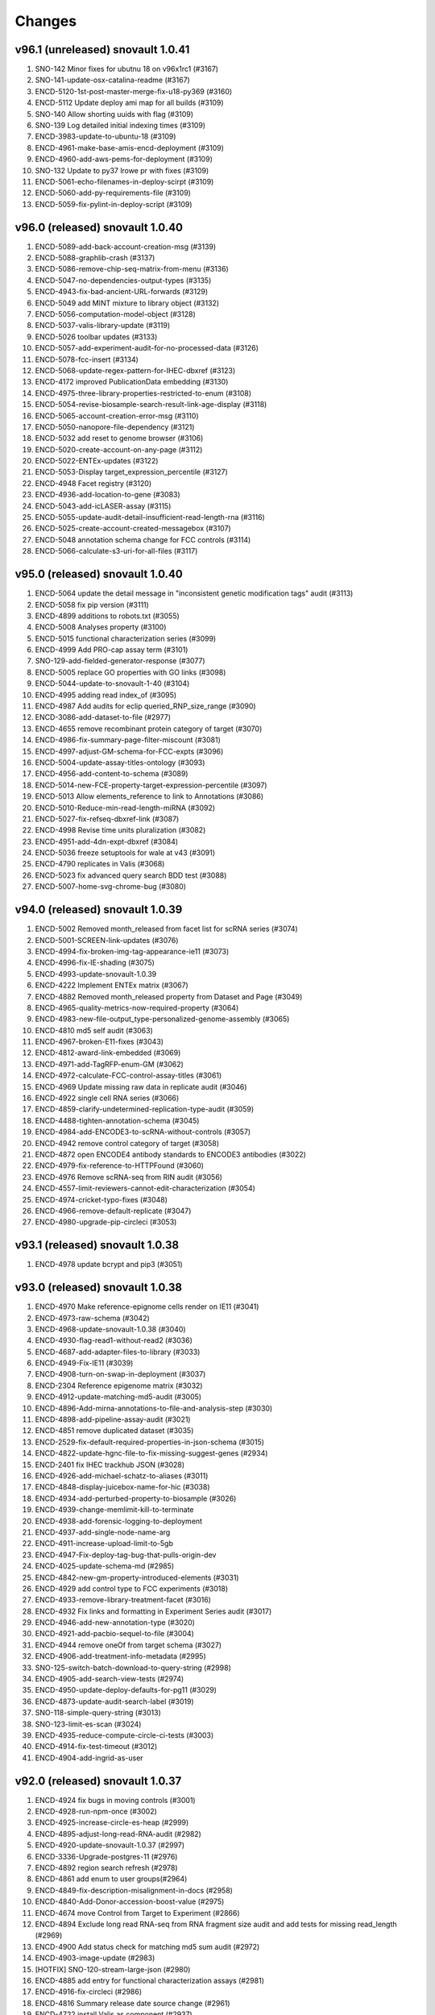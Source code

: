Changes
=======

v96.1 (unreleased) snovault 1.0.41
----------------------------------
1. SNO-142 Minor fixes for ubutnu 18 on v96x1rc1 (#3167)
2. SNO-141-update-osx-catalina-readme (#3167)
3. ENCD-5120-1st-post-master-merge-fix-u18-py369 (#3160) 
4. ENCD-5112 Update deploy ami map for all builds (#3109)
5. SNO-140 Allow shorting uuids with flag (#3109)
6. SNO-139 Log detailed initial indexing times (#3109)
7. ENCD-3983-update-to-ubuntu-18 (#3109)
8. ENCD-4961-make-base-amis-encd-deployment (#3109)
9. ENCD-4960-add-aws-pems-for-deployment (#3109)
10. SNO-132 Update to py37 lrowe pr with fixes (#3109)
11. ENCD-5061-echo-filenames-in-deploy-scirpt (#3109)
12. ENCD-5060-add-py-requirements-file (#3109)
13. ENCD-5059-fix-pylint-in-deploy-script (#3109)


v96.0 (released) snovault 1.0.40
--------------------------------
1.	ENCD-5089-add-back-account-creation-msg (#3139)
2.	ENCD-5088-graphlib-crash (#3137)
3.	ENCD-5086-remove-chip-seq-matrix-from-menu (#3136)
4.	ENCD-5047-no-dependencies-output-types (#3135)
5.	ENCD-4943-fix-bad-ancient-URL-forwards (#3129)
6.	ENCD-5049 add MINT mixture to library object (#3132)
7.	ENCD-5056-computation-model-object (#3128)
8.	ENCD-5037-valis-library-update (#3119)
9.	ENCD-5026 toolbar updates (#3133)
10.	ENCD-5057-add-experiment-audit-for-no-processed-data (#3126)
11.	ENCD-5078-fcc-insert (#3134)
12.	ENCD-5068-update-regex-pattern-for-IHEC-dbxref (#3123)
13.	ENCD-4172 improved PublicationData embedding (#3130)
14.	ENCD-4975-three-library-properties-restricted-to-enum (#3108)
15.	ENCD-5054-revise-biosample-search-result-link-age-display (#3118)
16.	ENCD-5065-account-creation-error-msg (#3110)
17.	ENCD-5050-nanopore-file-dependency (#3121)
18.	ENCD-5032 add reset to genome browser (#3106)
19.	ENCD-5020-create-account-on-any-page (#3112)
20.	ENCD-5022-ENTEx-updates (#3122)
21.	ENCD-5053-Display target_expression_percentile (#3127)
22.	ENCD-4948 Facet registry (#3120)
23.	ENCD-4936-add-location-to-gene (#3083)
24.	ENCD-5043-add-icLASER-assay (#3115)
25.	ENCD-5055-update-audit-detail-insufficient-read-length-rna (#3116)
26.	ENCD-5025-create-account-created-messagebox (#3107)
27.	ENCD-5048 annotation schema change for FCC controls (#3114)
28.	ENCD-5066-calculate-s3-uri-for-all-files (#3117)

v95.0 (released) snovault 1.0.40
---------------------------------------
1.	ENCD-5064 update the detail message in "inconsistent genetic modification tags" audit (#3113)
2.	ENCD-5058 fix pip version (#3111)
3.	ENCD-4899 additions to robots.txt (#3055)
4.	ENCD-5008 Analyses property (#3100)
5.	ENCD-5015 functional characterization series (#3099)
6.	ENCD-4999 Add PRO-cap assay term (#3101)
7.	SNO-129-add-fielded-generator-response (#3077)
8.	ENCD-5005 replace GO properties with GO links (#3098)
9.	ENCD-5044-update-to-snovault-1-40 (#3104)
10.	ENCD-4995 adding read index_of (#3095)
11.	ENCD-4987 Add audits for eclip queried_RNP_size_range (#3090)
12.	ENCD-3086-add-dataset-to-file (#2977)
13.	ENCD-4655 remove recombinant protein category of target (#3070)
14.	ENCD-4986-fix-summary-page-filter-miscount (#3081)
15.	ENCD-4997-adjust-GM-schema-for-FCC-expts (#3096)
16.	ENCD-5004-update-assay-titles-ontology (#3093)
17.	ENCD-4956-add-content-to-schema (#3089)
18.	ENCD-5014-new-FCE-property-target-expression-percentile (#3097)
19.	ENCD-5013 Allow elements_reference to link to Annotations (#3086)
20.	ENCD-5010-Reduce-min-read-length-miRNA (#3092)
21.	ENCD-5027-fix-refseq-dbxref-link (#3087)
22.	ENCD-4998 Revise time units pluralization (#3082)
23.	ENCD-4951-add-4dn-expt-dbxref (#3084)
24.	ENCD-5036 freeze setuptools for wale at v43 (#3091)
25.	ENCD-4790 replicates in Valis (#3068)
26.	ENCD-5023 fix advanced query search BDD test (#3088)
27.	ENCD-5007-home-svg-chrome-bug (#3080)

v94.0 (released) snovault 1.0.39
---------------------------------------
1.	ENCD-5002 Removed month_released from facet list for scRNA series (#3074)
2.	ENCD-5001-SCREEN-link-updates (#3076)
3.	ENCD-4994-fix-broken-img-tag-appearance-ie11 (#3073)
4.	ENCD-4996-fix-IE-shading (#3075)
5.	ENCD-4993-update-snovault-1.0.39
6.	ENCD-4222 Implement ENTEx matrix (#3067)
7.	ENCD-4882 Removed month_released property from Dataset and Page (#3049)
8.	ENCD-4965-quality-metrics-now-required-property (#3064)
9.	ENCD-4983-new-file-output_type-personalized-genome-assembly (#3065)
10.	ENCD-4810 md5 self audit (#3063)
11.	ENCD-4967-broken-E11-fixes (#3043)
12.	ENCD-4812-award-link-embedded (#3069)
13.	ENCD-4971-add-TagRFP-enum-GM (#3062)
14.	ENCD-4972-calculate-FCC-control-assay-titles (#3061)
15.	ENCD-4969 Update missing raw data in replicate audit (#3046)
16.	ENCD-4922 single cell RNA series (#3066)
17.	ENCD-4859-clarify-undetermined-replication-type-audit (#3059)
18.	ENCD-4488-tighten-annotation-schema (#3045)	
19.	ENCD-4984-add-ENCODE3-to-scRNA-without-controls (#3057)
20.	ENCD-4942 remove control category of target (#3058)
21.	ENCD-4872 open ENCODE4 antibody standards to ENCODE3 antibodies (#3022)
22.	ENCD-4979-fix-reference-to-HTTPFound (#3060)
23.	ENCD-4976 Remove scRNA-seq from RIN audit (#3056)
24.	ENCD-4557-limit-reviewers-cannot-edit-characterization (#3054)
25.	ENCD-4974-cricket-typo-fixes (#3048)
26.	ENCD-4966-remove-default-replicate (#3047)
27.	ENCD-4980-upgrade-pip-circleci (#3053)

v93.1 (released) snovault 1.0.38
---------------------------------------
1. ENCD-4978 update bcrypt and pip3 (#3051)

v93.0 (released) snovault 1.0.38
---------------------------------------
1.	ENCD-4970 Make reference-epignome cells render on IE11 (#3041)
2.	ENCD-4973-raw-schema (#3042)
3.	ENCD-4968-update-snovault-1.0.38 (#3040)
4.	ENCD-4930-flag-read1-without-read2 (#3036)
5.	ENCD-4687-add-adapter-files-to-library (#3033)
6.	ENCD-4949-Fix-IE11 (#3039)
7.	ENCD-4908-turn-on-swap-in-deployment (#3037)
8.	ENCD-2304 Reference epigenome matrix (#3032)
9.	ENCD-4912-update-matching-md5-audit (#3005)
10.	ENCD-4896-Add-mirna-annotations-to-file-and-analysis-step (#3030)
11.	ENCD-4898-add-pipeline-assay-audit (#3021)
12.	ENCD-4851 remove duplicated dataset (#3035)
13.	ENCD-2529-fix-default-required-properties-in-json-schema (#3015)
14.	ENCD-4822-update-hgnc-file-to-fix-missing-suggest-genes (#2934)
15.	ENCD-2401 fix IHEC trackhub JSON (#3028)
16.	ENCD-4926-add-michael-schatz-to-aliases (#3011)
17.	ENCD-4848-display-juicebox-name-for-hic (#3038)
18.	ENCD-4934-add-perturbed-property-to-biosample (#3026)
19.	ENCD-4939-change-memlimit-kill-to-terminate
20.	ENCD-4938-add-forensic-logging-to-deployment
21.	ENCD-4937-add-single-node-name-arg
22.	ENCD-4911-increase-upload-limit-to-5gb
23.	ENCD-4947-Fix-deploy-tag-bug-that-pulls-origin-dev
24.	ENCD-4025-update-schema-md (#2985)
25.	ENCD-4842-new-gm-property-introduced-elements (#3031)
26.	ENCD-4929 add control type to FCC experiments (#3018)
27.	ENCD-4933-remove-library-treatment-facet (#3016)
28.	ENCD-4932 Fix links and formatting in Experiment Series audit (#3017)
29.	ENCD-4946-add-new-annotation-type (#3020)
30.	ENCD-4921-add-pacbio-sequel-to-file (#3004)
31.	ENCD-4944 remove oneOf from target schema (#3027)
32.	ENCD-4906-add-treatment-info-metadata (#2995)
33.	SNO-125-switch-batch-download-to-query-string (#2998)
34.	ENCD-4905-add-search-view-tests (#2974)
35.	ENCD-4950-update-deploy-defaults-for-pg11 (#3029)
36.	ENCD-4873-update-audit-search-label (#3019)
37.	SNO-118-simple-query-string (#3013)
38.	SNO-123-limit-es-scan (#3024)
39.	ENCD-4935-reduce-compute-circle-ci-tests (#3003)
40.	ENCD-4914-fix-test-timeout (#3012)
41.	ENCD-4904-add-ingrid-as-user

v92.0 (released) snovault 1.0.37
---------------------------------------

1. ENCD-4924 fix bugs in moving controls (#3001)
2. ENCD-4928-run-npm-once (#3002)
3. ENCD-4925-increase-circle-es-heap (#2999)
4. ENCD-4895-adjust-long-read-RNA-audit (#2982)
5. ENCD-4920-update-snovault-1.0.37 (#2997)
6. ENCD-3336-Upgrade-postgres-11 (#2976)  
7. ENCD-4892 region search refresh (#2978)
8. ENCD-4861 add enum to user groups(#2964)
9. ENCD-4849-fix-description-misalignment-in-docs (#2958)
10. ENCD-4840-Add-Donor-accession-boost-value (#2975)
11. ENCD-4674 move Control from Target to Experiment (#2866)
12. ENCD-4894 Exclude long read RNA-seq from RNA fragment size audit and add tests for missing read_length (#2969)
13. ENCD-4900 Add status check for matching md5 sum audit (#2972)
14. ENCD-4903-image-update (#2983)
15. [HOTFIX] SNO-120-stream-large-json (#2980)
16. ENCD-4885 add entry for functional characterization assays (#2981)
17. ENCD-4916-fix-circleci (#2986)
18. ENCD-4816 Summary release date source change (#2961)
19. ENCD-4722 install Valis as component (#2937)
20. ENCD-4855 Extra-wide search facets (#2948)
21. ENCD-4876-add-assembly-annotations (#2956)
22. ENCD-4865 remove fcc assay term names from experiements (#2952)
23. SNO-115-delete-old-search-code (#2966)
24. ENCD-4731 Add audits for experiment series (#2960)
25. ENCD-4890-library-target-size-range (#2970)
26. ENCD-4901-redirect-file-downloads (#2968)
27. ENCD-4902-fix-graph-x-tick (#2971)
28. ENCD-4887-fix-audit-detail-bugs (#2957)
29. ENCD-4862-fix-audit-script error (#2962)
30. ENCD-4836-bring-back-alt-color-report-view-table (#2963)
31. ENCD-4854 Change severity of missing controlled by audit (#2953)
32. ENCD-4858-table-border (#2949)
33. ENCD-4863-audit-paths (#2940)
34. ENCD-4866 fix sorttable comment (#2947)
35. ENCD-4868-update-organ-slims (#2954)
36. ENCD-4888-add-admin-access-key-to-insert (#2946)
37. ENCD-4079-fix-npm-audit-errors (#2913)
38. ENCD-4816 Summary release date source change (#2961)

v91.0 (released) snovault 1.0.36
---------------------------------------
1. ENCD-4891-region-search-crash-with-position (#2955)
2. ENCD-4878-update-robots-txt (#2939)
3. ENCD-4884-allow-apache-conf-variables-on-deploy
4. ENCD-4718-Refactor-deployment-based-on-build-type
5. ENCD-4881-fix-NTR-audit-detail (#2943)
6. ENCD-4879-workaround-for-improper-date (#2942)
7. ENCD-4880-restore-disabled-buttons (#2941)
8. ENCD-4875-update-snovault-1.0.36 (#2936)
9. ENCD-4803-new-search-views (#2928)
10. ENCD-4871-summary-dates (#2935)
11. ENCD-4398-allow-unprivileged-login-for-cart(#2869)
12. ENCD-4753-fix-audit-details-and-cleanup (#2927)
13. ENCD-4838 Remove Experiment Classification from Experiment Schema (#2929)
14. ENCD-4856 break up test suite for circle-ci (#2932)
15. ENCD-4826 updated chip-seq qc (#2930)
16. ENCD-4846 Fix microRNA raw data table headers (#2933)
17. ENCD-4820-update-ontology (#2917)
18. ENCD-4690-remove-cln-msg-in-file-assoc-graph (#2903)
19. ENCD-4050-replace-momentjs (#2914)
20. ENCD-4832 remove border on empty results (#2926)
21. ENCD-4844-Add-Jessica-to-users
22. ENCD-4837 assay title facet for experimental series (#2921)
23. ENCD-4213-replace-cookie-monster (#2906)

v90.0 (released) snovault 1.0.34
---------------------------------------
1. ENCD-4828 Remove extra div and style .box.facets (#2919)
2. ENCD-4827 Restore old link underlines (#2918)
3. ENCD-4824 Make Safari search box styling the same as others (#2915)
4. ENCD-4825 Return button style and clean up CSS (#2916)
5. ENCD-4817 Fix default value (#2902)
6. ENCD-4538 Fixed minor typos and formatting inconsistencies (#2895)
7. ENCD-4376 new ATAC-seq QC (#2907)
8. ENCD-4819 Use not-allowed cursor on disabled inputs, buttons (#2909)
9. ENCD-4818 downgrade ChIP-seq QM schema versions (#2908)
10. ENCD-4788-add-mg-kg-treat (#2900)
11. ENCD-4714-move-pg-deploy-echos-to-file (#2905)
12. ENCD-4794 update bulk RNA QC (#2901)
13. ENCD-4680 Remove and replace Bootstrap styling (#2894)
14. ENCD-4783-set-iam-role-on-deploy (#2904)
15. ENCD-4797 Add new file FCC output_type elements reference (#2899)
16. ENCD-4789 Add wranglers' uuids to antibody_characterization.json (#2898)
17. ENCD-4776 Add Bonita's info to user.json (#2897)
18. ENCD-4800 Fix Chrome slow scrolling with scrollable facets (#2892)


v89.0 (released) snovault 1.0.34
---------------------------------------
1.  ENCD-4811 Change breadcrumb pluralization (#2893)
2.  ENCD-4801 fix bugs related to award embedding in AntibodyLot (#2890)
3.  ENCD-4539-pipelines-missing-alt-accession (#2879)
4.  ENCD-4802 update ChIP-seq QMs (#2891)
5.  ENCD-4641 new ChIP-seq quality metrics (#2789)
6.  ENCD-4779 fix default tracks (#2884)
7.  ENCD-4664 FCC experiment modeling (#2882)
8.  ENCD-4768 Add matching md5sum property (#2870)
9.  ENCD-4769 Add dataset properties on ExperimentPage (#2888)
10. ENCD-4711-update-sn-atac-name (#2889)
11. ENCD-4785 correcting md5 uniqueness behavior (#2881)
12. ENCD-4778 Add link for Mouse Dev Series collection to drop down menu (#2874)
13. ENCD-4775 default to mm10 over mm9 (#2883)
14. ENCD-4773 fix browser styles on IE 11 (#2872)
15. ENCD-4750 rename duplicated health status column (#2876)
16. ENCD-4791 remove Quick View (#2886)
17. ENCD-4745 biosample characterization audit update (#2880)
18. ENCD-4730-change-menu-item-names-for-matrices (#2877)
19. ENCD-4740-fix-broken-report-link (#2862)
20. ENCD-4729-fix-add-minus-btn-on-graph (#2885)
21. ENCD-4228-genetic-mod-missing-alter-acc (#2878)
22. ENCD-4752 read_structure for fastq files (#2868)
23. ENCD-4646-add-search-btn-top-nav (#2871)
24. ENCD-4608 ENCODE4 antibody review (#2849)
25. ENCD-4744 Added erez-aiden to aliases list (#2873)

v88.0 (released) snovault 1.0.34
---------------------------------------
1. ENCD-4761 Fix table display for non-anno and exp pages (#2861)
2. ENCD-4762 make-search-fields-consistent (#2860)
3. ENCD-3904 remove-quotation-marks (#2850)
4. ENCD-4715 Integrate Valis browser (#2809)
5. ENCD-4760 Update to snovault 1.0.34 (#2858)
6. SNO-108 improve-search-new (#2856)
7. ENCD-4724 md5 uniqueness adjustment (#2855)
8. ENCD-4720 change-es-deploy-arg-to-bool (#2853)
9. ENCD-4692 Add mechanism for audit details to include links (#2854)
10. SNO-106 fix-spec-char-500-error (#2851)
11. ENCD-4685 matrix-vertical-scroll (#2836)
12. ENCD-4717 adding output types (#2839)
13. ENCD-4682 Award title required (#2831)
14. ENCD-4677 Update biosample characterization audit (#2847)
15. ENCD-3567 Upgrade React JS 15.6.0 (#2841)
16. ENCD-4697 add biosample summary to experiment series (#2842)
17. ENCD-4701 Update STAR quality metric for chimeric reads (#2843)
18. ENCD-4706 store-circleci-results (#2848)
19. ENCD-4702 remove-dup-gm-column-in-biosample (#2846)
20. ENCD-4684 remove-facet-duplication (#2844)
21. ENCD-4511 make-pool-table (#2820)
22. ENCD-4699 Fix Javascript crash display series file tables (#2829)
23. ENCD-4063 ambulance-icon-for-only-logged-in-users (#2819)
24. SNO-105 fix-batchupgrade-tests-sno103 (#211)
25. ENCD-4772 Fix context usage with GM object pages (#2865)
26. ENCD-4771 gene locations for mouse incorrectly padded (#2864)
27. ENCD-4770 Only filter revoked files when needed (#2863)

v87.0 (released) snovault 1.0.32/1.0.33
---------------------------------------
1. ENCD-4723 update-snovault-1.0.33 (#2840)
2. ENCD-4716 Update cloud init deployment (#2830)
3. ENCD-4713 manually-install-oracle-java-11 (#2830)
4. ENCD-4719 Use 16 processes demo batchupgrade (#2830)
5. ENCD-4665 organize-cluster-cloud-yamls (#2830)
6. ENCD-4688 remove-unused-code-from-deploy (#2830)
7. ENCD-4704 Fix frozen column for Safari (#2825)
8. ENCD-4708 Fix the target column on experiment series page (#2828)
9. SNO-102 use-openjdk-java-for-circleci (#2832)
10. ENCD-4703 test-submitter-user-circleci-fix (#2824)
11. ENCD-4654 change ChIP-seq to TF ChIP-seq (#2806)
12. ENCD-4698 update-snovault-1.0.32 (#2822)
13. ENCD-4662 Experiment series (#2812)
14. ENCD-4659 batch-download-unit-test (#2815)
15. ENCD-4514 add MouseDevSeries internal tag (#2821)
16. ENCD-4106 Remove kyoto from aliases and dbxrefs (#2803)
17. ENCD-4672 Remove news page and instead link to generic search (#2811)
18. ENCD-4653 add AWS link (#2798)
19. ENCD-4415 Add GM perturbation property (#2816)
20. ENCD-4694 restrict use of FCC in experiments (#2817)
21. ENCD-4471 add-prod-id-source-treatment (#2808)
22. ENCD-4671 port tests circleci (#2810)
23. ENCD-4062 Fix read name details dependency (#2797)
24. ENCD-4613 Changed cRE to cCRE with batch upgrades and tests (#2763)
25. ENCD-4656 Fix BDD Travis CI test failures (#2793)
26. ENCD-4651 add new analysis step type (#2785)
27. ENCD-4586 Freeze left column of matrix (#2799)
28. SNO-100 Parallelize batchupgrade script
29. SNO-92 fix-batch-upgrade-logging
30. SNO-101 Refactor batchupgrade

v86.0 (released) snovault 1.0.31
--------------------------------
1. ENCD-4676 add-nagios-role-deployment (#2796)
2. ENCD-4666 update-snovault-1.0.31 (#2790)
3. ENCD-4657 add-s3-uri-to-metadata (#2786)
4. ENCD-4639 Organize demo cloud yaml (#2773)
5. ENCD-4634 Add database to file_format (#2770)
6. ENCD-4541 Add multiple facets to cart view pages (#2780)
7. ENCD-4633 Update saucelabs connect version 4.5.3 (#2788)
8. ENCD-4609 Exclude fccs institutional certification (#2764)
9. ENCD-4631 add new qc object for gencode categories (#2787)
10. ENCD-4492 audit-to-chk-fq-non-fq-pair (#2776)
11. ENCD-4084 date selector facet (#2759)
12. ENCD-4600 Add MIME type for ab1 attachment (#2774)
13. SNO-93 user-count-does-not-match (#2758)
14. ENCD-4647 Display QC metric properties with multitype (#2783)
15. SNO-90 added-advanced-search (#2729)
16. ENCD-4648 always-show-cloud-metadata (#2777)
17. ENCD-4642 Stop home banner truncation (#2781)
18. ENCD-4599 fix audit detail typo (#2765)
19. ENCD-4400 added-creative-commons-logo (#2750)
20. ENCD-4611 update 2 polyA assay_titles (#2761)

v85.2 (unreleased) snovault 1.0.30
--------------------------------
1. ENCD-4650 update-snovault-1.0.30 (#2778)
2. ENCD-4620 indexing-failures (#2775)

v85.1 (released)
--------------------------------
1. ENCD-4628 Add a mechanism for a home page banner (#2768)

v85.0 (released) snovault 1.0.29
--------------------------------
1. ENCD-4625 Fix target upgrade for chromatin remodeler (#2755)
2. ENCD-4624 update-snovault-1.0.29 (#2754)
3. ENCD-4392 update-to-java-11 (#2726)
4. SNO-91 update-java-ref (#2753)
5. SNO-87 fix-profile-trailing-slash (#2710)
6. ENCD-4619 Add experiment classification to data insert (#2752)
7. ENCD-4361 validate-schema-set-status (#2748)
8. ENCD-4558 add 2 new FCC assays
9. ENCD-4563 shorten 3 assay titles
10. ENCD-4579 update to EFO3 and update ontology.json and docs
11. ENCD-4536 long read RNA audit (#2735)
12. ENCD-4535 long rna qc (#2673)
13. SNO-86 escape-search-text (#2709)
14. ENCD-3642 fix-file-format-download (#2746)
15. ENCD-4602 Update link on home page button (#2744)
16. ENCD-4606 Add error correction step type (#2747)
17. ENCD-4493 Limit RIN audit to certain assays (#2743)
18. ENCD-4593 add histone and control chip-seq titles (#2741)
19. ENCD-4504 miRNA audits (#2736)
20. ENCD-4503 micro RNA qc (#2679)
21. ENCD-4570 Add M21 V29 V30 genome annotations (#2745)
22. ENCD-4544 deleted the file atacseq qm json file (#2738)
23. ENCD-3108 Add new target categories (#2742)
24. SNO-88 fix-user-search-count (#2722)
25. ENCD-4589 Add an experimental audit for biosample characterization. (#2739)
26. ENCD-4316 Make generic matrix-rendering component. (#2728)
27. ENCD-4575 software-column-used-by (#2737)
28. ENCD-4545 Update visualization browser list (#2730)
29. ENCD-4597 show-all-datasets (#2733)

84.0 (released) snovault 1.0.28
-------------------------------
1. ENCD-4591 add-title-column-back (#2723)
2. ENCD-4590 fix-facet-num-line (#2725)
3. ENCD-4592 Update to Java 9 in travis (#2724)
4. ENCD-4585 Update to snovault 1.0.28 (#2721)
5. SNO-89 Fix backoff error key in indexer (#2720)
6. ENCD-4559 x-limit-zero-results (#2711)
7. ENCD-4349 restrict gm reagents (#2672)
8. ENCD-4578 Fix s3 to s3 allow flag in deployment (#2708)
9. ENCD-4243 Make dataset biosample boost values consistent (#2712)
10. ENCD-4527 walkme-production-snippet (#2690)
11. ENCD-4581 Temp install java 8 through aws (#2718)
12. ENCD-4577 Add documents on characterization page (#2716)
13. ENCD-4565 remove back slashes from search terms (#2714)
14. ENCD-4576 Change header links and add FAQ script (#2715)
15. ENCD-4556 Remove lane reqs for massspec characs (#2700)
16. ENCD-4311 href-column-is-blank (#2713)
17. SNO-85 facet-reappearing (#2676)
18. ENCD-4506 make fragmentation method a list (#2683)
19. ENCD-4542 Display biosample table on GM pages (#2699)
20. ENCD-4407 update the columns and facet titles
21. ENCD-4548 fix fallback images on collection pages (#2703)
22. ENCD-4560 update typeaheads after selections (#2702)
23. ENCD-4497 get rid of duplicate columns using titles
24. ENCD-4564 add target typeahead to AntibodyLot pages (#2707)
25. ENCD-4412 Add Clear Cart item to cart menu (#2695)
26. ENCD-4554 fix-annotation-url (#2697)

83.0 (released) / snovault 1.0.27
-----------------
1. ENCD-4569 Update snovault to 1.0.27 (#2704)
2. ENCD-4562 Setup s3tos3 copy on test (#2698)
3. ENCD-4555 Fix key errors in vis indexing (#2696)
4. ENCD-4543 fix-status-hierarchy (#2677)
5. ENCD-4550 Fix deploy console output (#2691)
6. ENCD-4170 exclude-restricted-files (#2670)
7. ENCD-4510 Fix human donor children calc prop (#2684)
8. ENCD-4513 add collections links to menu (#2681)
9. ENCD-3919 index-vis-blobs-on-deploy (#2685)
10. ENCD-4517 Add new property introduced_elements to user interface (#2671)
11. SNO-83 rotate jpg and tiff attachment based on EXIF (#2667)
12. ENCD-3952 add new assay category, mpra, update ontology.json
13. ENCD-4347 add efo derives from capability, remove unnecessary slimming
14. ENCD-4384 Update assay name ISO-seq to long read RNA-seq
15. ENCD-4489 add imputation annotation_type (#2654)
16. ENCD-4414 Allow users to add exp to carts from series (#2665)
17. ENCD-4507 Handle long cart operations (#2661)
18. ENCD-4494 remove-duplicate-embedding (#2659)
19. ENCD-4521 add-insert-user-meenakshi (#2653)
20. ENCD-4469 Add stimulation to treatment type (#2646)
21. ENCD-3422 datasets-table-publication (#2660)
22. ENCD-4524 update audit matrix (#2662)
23. ENCD-4526 Change date format for Pages (#2663)
24. ENCD-4477 added-changelogs (#2668)
25. ENCD-4530 Fix duplicate alternate accessions (#2669)
26. ENCD-4464 add GM category enums (#2634)
27. ENCD-4523 Fix ENSEMBL visualization (#2645)

82.0 (released) / snovault 1.0.26
-----------------
1. ENCD-4509 Add test back (#2640)
2. ENCD-4518 Fix javascript error for sorting dates (#2642)
3. ENCD-4481 Update to snovault 1.0.26 (#2639)
4. ENCD-4500 remove-uploading-private-status-list (#2636)
5. ENCD-3901 Support multiple carts per user (#2614)
6. ENCD-4487 reset-upload-bucket (#2635)
7. ENCD-4505 fix-file-bucket-audit (#2638)
8. ENCD-4482 adding lane to characterizations review (#2624)
9. ENCD-4483 Cleanup deploy output and short aws name(#2626)
10. ENCD-4353 Refactor-out-matrix-and-result (#2539)
11. SNO-80 Typeahead for facets (#2632)
12. ENCD-3877 annotation-download-btn
13. ENCD-4474 model restriction map (#2617)
14. ENCD-4473 add-MPRA-assay (#2623)
15. ENCD-4418 Add ontology dbxrefs to biosample page (#2637)
16. ENCD-4305 Turn Superseded by into links on exp file pages (#2633)
17. ENCD-4457 organoid age (#2631)
18. ENCD-4485 bug report camel case (#2629)
19. ENCD-4467 Numerical facets sorted by value not frequency (#2628)
20. ENCD-3877 annotation-download-btn
21. ENCD-4449 use top level class files property for Annotation
22. ENCD-4401 remove-approvalrequired (#2616)
23. ENCD-4217 Rendering error series objects (#2627)
24. ENCD-4484 Allow deployment set ssh id file (#2625)
25. ENCD-4348 Restrict ontologies for in vitro diff cells (#2620)
26. ENCD-4476 add-spaces-schema (#2615)
27. SNO-73 Add uuid queue module
28. ENCD-4456 Override update objs in vis reg indexers
29. ENCD-4450 add two sources to alias namespace (#2618)
30. ENCD-4475 Fix pub priv bucket variables (#2613)

81.0 (released) / snovault 1.0.25
-----------------
1. ENCD-4462 fixing the AB characterization view bug (#2606)
2. ENCD-4463 embed BiosampleType in antibody characterization (#2603)
3. ENCD-4460 Update AnalysisStep changelog (#2605)
4. ENCD-4461 Revert libraries for exp type matrix (#2602)
5. ENCD-4429 Lower audit severity for missing reagents in GM (#2601)
6. ENCD-4458 Update snovault 1.0.25 (#2600)
7. ENCD-4240 Allow review characterizations (#2591)
8. ENCD-4425 Update audits exp and genetic mod targets (#2598)
9. ENCD-4445 Handle login for related files in file tables. (#2597)
10. ENCD-4455 Notify indexer for file update bucket (#2599)
11. ENCD-4453 Add idx file format (#2594)
12. ENCD-4427 file-bucket-audit (#2580)
13. ENCD-4298 Ontology update colon and PLAC-seq (#2590)
14. ENCD-4251 Combine reorganize technical replicates (#2567)
15. ENCD-4431 Change report file download name (#2571)
16. ENCD-4444 Highlight selected facet terms numbers (#2587)
17. ENCD-4408 mobile menu readability (#2593)
18. ENCD-4420 Remove biosample type name id props (#2585)
19. ENCD-4014 library restriction enzyme audit (#2537)
20. ENCD-4419 use biosample ontology for audit (#2589)
21. ENCD-4435 Add ENCv5 ccre internal_tags to datasets (#2588)
22. ENCD-4406 exclude fly RNAi from reagents audit (#2570)
23. ENCD-4227 add-PLAC-seq-to-assays (#2584)
24. ENCD-4405 Add enrichment to analysis step types enum (#2582)
25. ENCD-4416 Revise audit_inherit list of AntibodyLots (#2583)
26. ENCD-4402 Add Jennifer Z to submitters (#2572)
27. ENCD-4397 introducing GM in metadata tsv (#2557)
28. ENCD-4439 add PLAC-seq in generate-ontology (also #2590)

80.0 (released) / snovault 1.0.24
-----------------
1. ENCD-4423 Update dalliance to version 1.0 (#2566)
2. ENCD-4417 Update to snovault 1.0.24 (#2563)
3. ENCD-3971 Update node npm to version 10 (#2553)
4. ENCD-4359 Fix recursive is_part_of audit function (#2552)
5. ENCD-4325 Juicebox browser (#2554)
6. ENCD-4360 connect biosample type (#2560)
7. ENCD-4396 Citation note (#2555)
8. ENCD-4388 excluding not relevant experiments form RE audits (#2551)
9. ENCD-4355 add introduced gene link (#2559)
10. ENCD-4375 Restore SRA dbxrefs linkouts (#2558)
11. ENCD-4393 add-gene-alignments (#2556)
12. ENCD-4369 Install redis server (#2543)
13. ENCD-4377 Add Ubiquitination to target mod enum (#2550)
14. ENCD-4399 fix-linux-travis-option (#2547)

79.0 (released) / snovault 1.0.22-23
-----------------
1. ENCD-4340 get-or-create-carts-with-types (#2541)
2. ENCD-4372 Update to snovault 1.0.23 (#2546)
3. ENCD-4367 Update simple for queue module (#2542)
4. ENCD-4371 Update to snovault 1.0.22 (#2544)
5. ENCD-4335 Remove npm shrinkwrap again (#2540)
6. ENCD-4312 genetic modification audit (#2528)
7. ENCD-3665 add file format dependency (#2523)
8. ENCD-4333 Add release candidate options to deploy (#2503)
9. ENCD-4323 Promote released objects (#2535)
10. ENCD-4346 Added new output type for HiC files (#2531)
11. ENCD-4334 Added status facet to Matrix view on y axis (#2520)
12. ENCD-4299 Fix anti body lot target_organisms (#2529)
13. ENCD-4358 add cell-free sample BiosampleType (#2536)
14. ENCD-4306 remove-improper-styling (#2524)
15. ENCD-4338 Allow repo to be specified on deploy (#2509)
16. ENCD-4327 changed audit level for missing step run (#2513)
17. ENCD-4201 Add Jen to test data insert (#2518)
18. ENCD-4328 disable-btn-unavail-files (#2521)
19. ENCD-4218 fix biodalliance visualize multiple datasets (#2522)
20. ENCD-4315 cleanup-mutated-gene (#2526)
21. ENCD-4273 Inconsistent antibody handling (#2530)
22. ENCD-4319 improve BiosampleType (#2516)
23. ENCD-4308 fix-audit-clear-filter (#2499)
24. ENCD-4324 Added-min-width-to-y-axis-label (#2506)
25. ENCD-4265 matrix-audit-text-update (#2507)
26. ENCD-4250 Make target synthetic organism as tag (#2510)
27. ENCD-4272 no-add-treatments (#2514)
28. ENCD-4326 Fix HTML entities for quotes (#2511)
29. ENCD-4297 Fix back button behavior and page jumping (#2515)
30. ENCD-3855 Filter ReEpig by assay facet by title (#2517)

78.0 (released) / snovault 1.0.21
-----------------
1. ENCD-4332 Update to snovault 1.0.21 (#2502)
2. ENCD-4301 Refactor index UUID server (#2485)
3. ENCD-4263 Only show released quality metrics (#2450)
4. ENCD-4195 Update ontology with mintchip slims (#2500)
5. ENCD-4321 Fix import of ExperimentTable (#2498)
6. ENCD-4317 Update snovault to 1.0.20 (#2494)
7. ENCD-4205 biosample type (#2442)
8. ENCD-4245 skip-restricted-acl (#2490)
9. ENCD-4279 Biosample preservation (#2493)
10. ENCD-4033 Search page type-specific header (Req SNO-66) (#2492)
11. ENCD-4281 fix-audit-text-message (#2465)
12. ENCD-4223 Make internal_tags badges clickable to search pages (#2467)
13. ENCD-4289 Update  genetic modification tags metadata (#2491)
14. ENCD-4244 audit-error-page (#2461)
15. ENCD-4271 fix-treatment-tem-id-regex (#2475)
16. ENCD-4231 matched set controls (#2474)
17. ENCD-4295 fix target title in JSON (#2486)
18. ENCD-4291 changed modification_type to category in gm schema (#2478)
19. ENCD-4252 disable-download-restricted-files-admin (#2481)
20. ENCD-4300 Remove checkfiles folder (#2484)
21. ENCD-4288 Update requests to 2.20.0 (#2483)
22. ENCD-4195 ontology update sept18 (#2489)
23. ENCD-4267 Remove redirect from apache config (#2459)
24. ENCD-4142 Update calc prop assembly on dataset (#2437)
25. ENCD-4255 fix-biosample-audit-bug (#2470)
26. ENCD-4282 Add PGP internal_tags badge (#2468)
27. ENCD-4256 Fix region search back button functionality (#2463)
28. ENCD-4280 Remove table margin (#2462)
29. ENCD-4239 Add biosample to query string on matrix  (#2460)
30. ENCD-4199 Ignore npm shrinkwrap (#2477)

77.1 (released) / 3998 Bug Fix
-----------------
1. ENCD-3998 Target upgrade to return gene uuid (#2466)

77.0 (released) / snovault 1.0.19
-----------------
1. ENCD-4237 bdd-test-for-search (#2435)
2. ENCD-4274 Update to snovault 1.0.19 (#2446)
3. ENCD-3159 Initial shopping cart (#2430)
4. ENCD-4209 Add index flags to indexers and fix logs (#2402)
5. ENCD-4000 represent histone modification in Target (#2416)
6. ENCD-3998 Link target to gene and link gene from targets.  (#2416)
7. ENCD-4229 Fix no story news news crash (#2445)
8. ENCD-3701 Update events from search page text box (#2428)
9. ENCD-4185 s3-public-url (#2425)
10. ENCD-4257 Revert copy to deepcopy for matrix factory(#2439)
11. ENCD-4220 Remove references to release ready status (#2436)
12. ENCD-4176 fix BDSC links (#2434)
13. ENCD-4254 Raise file validation error audit level in exp (#2433)

76.0 (released) / snovault 1.0.18
-----------------
1. ENCD-3926 Refactor search related views (#2422) (#2424)
2. ENCD-4202 fixing missing control audit (#2398)
3. ENCD-4197 Red audit for missing step_run (#2397)
4. ENCD-4221 Fix button styles (#2414)
5. ENCD-4207 Added emma to user file (#2403)
6. ENCD-4177 Adding btn to convert page to JSON (#2411)
7. ENCD-3830 Make text area fields in forms (#2405)
8. ENCD-4206 calc prop rebased (#2418)
9. ENCD-4190 no-hypen-on-experiment-values (#2399)
10. ENCD-4200 show-facebook-share-btn (#2401)
11. ENCD-4196 Reduce cloud init size (#2392)
12. ENCD-4208 Add png addition to qc mime types (#2400)
13. ENCD-4216 Add RefSeq to dbxrefs in gene schema (#2410)
14. ENCD-4173 Add Paul to test user inserts (#2404)
15. ENCD-4171 Reset default audit inherit (#2393)

75.1 (released)
-----------------
1. ENCD-4214 Update to snovault 1.0.17 (#2406)

75.0 (released)
-----------------
1. ENCD-4204 Update to snovault 1.0.16 (#2394)
2. ENCD-4193 block-on-orange-audit (#2390)
3. ENCD-4153 alter-select-distinct-values (#2389)
4. ENCD-4135 integrity-num (#2375)
5. ENCD-4188 add khine to testdata (#2391)
6. ENCD-4187 fix ENSEMBL links for mouse. (#2380)
7. ENCD-4160 Added Casey, Jason, and Zack to users (#2371)
8. ENCD-4159 adjusting GM characterization audit (#2366)
9. ENCD-4038 Adding matrix bdd tests (#2335)
10. ENCD-4182 Patch dbxref pattern in Gene. (#23
11. ENCD-4166 RIN internal action audit (#2365)

74.0 (released)
-----------------
1. ENCD-4169 Update to snovault 1.0.15
2. ENCD-4131 set-status-endpoint (#2363)
3. ENCD-4168 add-embed-cache-to-ini (#2367)
4. ENCD-4167 Explicitly set availability zone in deploy script (#2361)
5. ENCD-4163 Update to snovault 1.0.14 (#2360)
6. ENCD-3997 Create Gene object (#2307)
7. ENCD-4083 Allow aws s3 to s3 file transfer (#2358)
8. ENCD-4162 update snovault 1.0.13 (#2359)
9. ENCD-4136 Add dry run arg for deployment (#2357)
10. ENCD-4123 audit chip (#2343)
11. ENCD-4154 Remove unused search type arg (#2355)
12. ENCD-4141 Add alias namespaces  (#2344)
13. ENCD-4152 Make organism scientific_name required (#2354)
14. ENCD-4107 Added experiment_class to experiment schema (#2330)
15. ENCD-4134 add RIN number property to Library (#2348)
16. ENCD-3732 replicate-sorting (#2329)
17. ENCD-4146 Restore FileDownloadButton constructor (#2352)
18. ENCD-4149 Allow bin test log arg for workbook loading (#2351)
19. ENCD-4144 Fix failing impersonation test button size (#2350)
20. ENCD-4118 set minimum value to 0 for ch coordinates in GM (#2347)
21. ENCD-4143 Add asserts to status trigger tests

73.0 (released)
-----------------
1. ENCD-4129 update-to-snovault-1.0.12 (#2336)
2. ENCD-4064 release-endpoint (#2281)
3. ENCD-4017 Fulfill ECP requests for home page additions. (#2326)
4. ENCD-4105 Add DGGR dbxref processing (#2325)
5. ENCD-4108 audit matched (#2324)
6. ENCD-4089 Deactivated-rep-num-in-annot-table (#2315)
7. ENCD-4074 toolip-overlay (#2313)
8. ENCD-4102 changed audit from WARNING to ERROR (#2327)
9. ENCD-3903 add documentation for schema page (#2332)
10. ENCD-3563 updated sc replication audit (#2322)
11. ENCD-4087 fixed-flybase-search (#2312)
12. ENCD-4051 Change schemas to set minimum int values (#2309)

72.0 (released)
-----------------
1. ENCD-4103 Fix tests broken by SNO-41 (#2317)
2. ENCD-4098 Update to snovault 1.0.11 (#2314)
3. ENCD-4072 Remove es master from deployment (#2302)
4. ENCD-4086 Analysis-Step schema (#2305)
5. ENCD-4048 rep-num-in-pub-n-exp (#2311)
6. ENCD-4093 Fix initial region indexing failure (#2308)
7. ENCD-3728 Fix build error (#2306)
8. ENCD-4020 Allowing specification of Sets as controls (#2296)
9. ENCD-4055 removed-some-styling-on-raw-data (#2277)
10. ENCD-4057 properly-format-data-on-biosample-page (#2276)
11. ENCD-4088 Remove extra code added in ENCD-3306 (#2310)
12. ENCD-4040 vis index replicate conditional (#2294)
13. ENCD-3718 return-404-when-file-not-found (#2278)
14. ENCD-4073 Revert accidental blocked dataset status expansion (#2291)
15. ENCD-4077 Fix deploy volume size type (#2304)
16. ENCD-3776 move-to-standard-status (#2295)
17. ENCD-4078 Remove unused statuses (#2293)
18. ENCD-4058 expanding-matrix-creates-unaligned-header (#2280)
19. ENCD-4085 Add weiwei as a submitter (#2298)
20. ENCD-4081 Add Yunhai as a submitter in local test. (#2288)

71.0 (released)
-----------------
01. ENCD-4046 update to snovault 1.0.10, add CHANGES (#2275)
02. ENCD-3306-fix-line-in-table (#2271)
03. ENCD-4045 gdpr auth0 (#2274)
04. ENCD-3695-upgrade-to-boto3 (#2272)
05. ENCD-3883-add-pmi-data (#2263)
06. ENCD-3727 added hypen for long words (#2270)
07. Add zoldello (Phil) as an authorized submitter for the test environments. ENCD-4049
08. ENCD-4019 adding readname_details field to the file.json (#2260)
09. ENCD-4042 Update genetic mods for functional characterization experiments (#2262)
10. ENCD-3629 Refactor and redesign status displays. (#2246)
11. ENCD-4034 SVG tooltip and minor JS clean up (#2255)
12. ENCD-3911 Added a break above document box (#2256)
13. ENCD-3364  fixed text and link button misalignment (#2257)

70.0 (released)
-----------------
01. ENCD-4037 Update snovault 1.0.9 (#2258)
02. ENCD-4029 Update to snovault 1.0.8 (#2254)
03. ENCD-3889 supersedes refepi (#2247)
04. ENCD-3871-target-standard-status (#2252)
05. ENCD-4011 Fix wrong vars in buildout candidate config file (#2241)
06. ENCD-3867 Display proper replicate_type string (#2249)
07. ENCD-4015 adding an audit for read_count and test for it (#2242)
08. ENCD-4010 fixing a typo in the samtools flagstat quality metric (#2238)
09. ENCD-3995 Update file output_type (#2239)
10. ENCD-4016 adding community to users (#2243)
11. ENCD-3957 Add biosample accession to report columns (#2250)
12. ENCD-3970 Add encore badge (#2251)
13. ENCD-4008-fix-source-title (#2253)
14. ENCD-4007-nginx-proxy-header (#2244)
15. ENCD-3981 remove histone modification (#2240)
16. ENCD-3963 Remove antibody accession column (#2233)
17. ENCD-3974 Update biosample organoid (#2234)
18. ENCD-3641 fix navigate to file download URI (#2237)

69.0 (released)
-----------------
01. REG-9 Fix vis button for region search (#2210)
02. ENCD-3986 Update to snovault 1.0.7 (#2229)
03. ENCD-3950 Require date_submitted in submitted experiments (#2224)
04. ENCD-3923 Allow es to deploy separately from encoded
05. ENCD-3620 Update deploy options for region search
06. ENCD-3621 Refactor deploy script
07. ENCD-3980 Organize ini files and vars
08. ENCD-3216 Hide antibody characterizations via user access level (#2225)
09. ENCD-3726 adding platform to library (#2223)
10. ENCD-3959 Add int and bool to displayed QC types (#2212)
11. ENCD-3973 Redo how GM characterization documents get displayed (#2219)
12. ENCD-3979 Fix zc buildout for pypi update (#2221)
13. ENCD-3961 eslint AirBnB npm package updates (#2214)

68.0 (released)
-----------------
01. ENCD-3965 Update to snovault 1.0.6 (#2209)
02. ENCD-3934 fix plate location in library (#2208)
03. ENCD-3944 Add organ slim shims & update ontology.json (#2201)
04. ENCD-3934 Update to original 3934 commit (#2207)
05. ENCD-3739 rewriting chip control read depth audit (#2188)
06. ENCD-3775-started-to-in-progress (#2202)
07. ENCD-3451 Summary page (#2200)
08. ENCD-2992 Remove unused status (#2206)
09. ENCD-3960 Fix batch download lookup column test (#2205)
10. ENCD-3935 adding new biosample type "single cell" (#2193)
11. ENCD-3898 adding an audit flagging "tagging" GM without characterization (#2187)
12. ENCD-3886 Update deploy machine instance types (#2181)
13. ENCD-3863 Eliminate repeated values in report TSV (#2136)
14. ENCD-3938 Adding new Series type "AggregateSeries" (#2190)
15. ENCD-3934 adding "barcode_details" to library schema (#2197)
16. ENCD-3189 Traverse root using external_accession key from files (#2178)
17. ENCD-3645 & ENCD-3716 Strip white spaces from values (#2194)
18. ENCD-3716 Strip white spaces from values (#2194)
19. ENCD-3773-pipeline-status (#2189)
20. ENCD-3870-publication-status-mixin (#2191)
21. ENCD-3780-remove-ready-for-review (#2192)
22. ENCD-3772-remove-virtual (#2195)
23. ENCD-1 Add treatments amount, duration to metadata.tsv
24. ENCD-2845 Quick fix for biosamples with both the sexes
25. ENCD-3868 - Adding unit tests for batch_download helpers
26. ENCD-3823 & ENCD-3864 - Filter out restricted files and refactor batch_download
27. ENCD-3864 - Filter out restricted files and refactor batch_download

67.1 (released)
---------------
1. ENCD-3916 Fix for broken metadata queries (#2179)

67.0 (released)
-----------------
01. ENCD-3915 Remove chromedriver lock from Travis (#2174)
02. ENCD-3892 Update to snovault 1.0.5 (#2173)
03. ENCD-3809 Add run_types for pacbio and oxford nanopore (#2172)
04. ENCD-3839 Remove schemas for the deleted objects (#2167)
05. ENCD-3891 Fix file test for duplicates in derived_from (#2162)
06. ENCD-3908 Update indexer doc for march 2018 update
07. ENCD-3913 Update regionsearch MAX_CLAUSES request_timeout
08. ENCD-3900 Increase demo volume size
09. ENCD-3756 Remove scorefilter in dnase visuals
10. ENCD-3907 Adopting UCSC bigNarrowPeak type
11. ENCD-3260 Refactor visualization
12. ENCD-3602 Migrate indexers to region and secondary
13. ENCD-3894 Move NIH cert audit to experiment (#2166)
14. ENCD-3840 Add link to linkFrom linkTo schema properties (#2168)
15. ENCD-3899 Fix exp audit trigger on non-encode pipelines (#2170)
16. ENCD-3604 Update boost to include GM accessions (#2171)
17. ENCD-3848 Remove immortalize from cell line (#2164)
18. ENCD-3854 Fix report description column sort error (#2150)
19. ENCD-3893 Add NIH cert to biosample facets (#2165)
20. ENCD-3828 Update redacted alignments (#2163)
21. ENCD-3841 Add collapsing sections on schema pages (#2154)
22. ENCD-3880 Add Alembic documentation (#2152)
23. ENCD-3821 Show biosample characterization doc links (#2145)
24. ENCD-3882 Update DOI preferred resolver url (#2135)
25. ENCD-3879 Pin Alembic version (#2151)

66.0 (released)
---------------
01. ENCD-3878 Update to snovault version 1.0.4 (#2148)
02. ENCD-3834 Add Alembic framework for Postgres migrations (#2142)
03. ENCD-3869 Downgrade chromedriver version 2.33 (#2143)
04. ENCD-3827 Fix ES5 version in README (#2141)
05. ENCD-3698 Add Institutional certifications to biosample (#2140)
06. ENCD-1934 Format schema displays (#2115)
07. ENCD-3865 Update to snovault version 1.0.3 (#2139)
08. ENCD-3836 Small heap single machine (#2137)
09. ENCD-3819 Add biosample preservation method (#2122)
10. ENCD-3835 Fix inconsistent platforms audit HiSeq2K 2.5K (#2133)
11. ENCD-3341 Add new output_types to file json (#2132)
12. ENCD-3853 Remove UCSC logos (#2134)
13. ENCD-3757 Adjust histone broad peak read depth audit (#2125)
14. ENCD-3831 Add exp audit to flag standards violations (#2124)
15. ENCD-3766 Add submitter comments to certain js pages (#2123)
16. ENCD-3820 Biosample: PMI property (#2120)
17. ENCD-3798 Ontology Update Jan2018 (#2119)
18. ENCD-3816 Update selenium version to 3.8.1 (#2118)
19. ENCD-3803 Allow fastq_sig to accept 3 in SRR headers (#2113)
20. ENCD-3456 Stringify array and object items in a cell (#2111)
21. ENCD-3762 Add RegulomeDB internal_tag and badge (#2110)
22. ENCD-3421 Properly link home chart to matrix (#2108)
23. ENCD-2567 New report page column selector modal (#2105)

65.3 (released)
----------------
    * ENCD-3851 Add max clause es5 updates

65.2 (unreleased)
-----------------
    * Update to snovault 1.0.2 (#2128) -> ENCD-3845

65.1 (unreleased)
-----------------
    * ENCD-3813 Update to snovault 1.0.1 (#2116)

65.0 (unreleased)
-----------------
    1. ENCD-3815 Fix tests for facet aggregation set to 200 (#2109)
    2. ENCD-3795 Fix spelling in histone and idr qm jsons (#2104)
    3. ENCD-3810 Set facet aggregation to 200 in search (#2107)
    4. ENCD 3749 Update README for ES5 and dependency requirements (#2087)
    5. ENCD-3741 Search for objects based on associated grant number (#2103)
    6. ENCD-3792 Add histone_chip_quality_metric PIP-198 (#2101)
    7. Update to snovault v1.0.0 -> ENCD-3788
    8. ENCD-3745 Add platform to file and exp facets (#2088)
    9. ENCD-3765 Set max_result_window for annotations index (#2083)
    10. ENCD-2488 ES5 Update aka RM3910
    11. ENCD-3546 Create 'save and add' button to add forms (#2100)
    12. ENCD-3700 Remove unreplicated exp audit for genetic mod DNase (#2096)
    13. ENCD-3781 Resolve WGBS lambda audit error (#2095)
    14. ENCD 3759 Fix WGBS coverage audit (#2093)
    15. ENCD-3743 Fix read depth audits for DNase and ChIP (#2091)
    16. ENCD-3760 Remove the NTR assay audit (#2089)
    17. ENCD-3724 Adjust facet term display check (#2086)
    18. ENCD-3755 Remove schemas for RNAi and construct characterizations (#2085)
    19. ENCD-3737 Add M14 gencode annotations to file enums (#2084)
    20. ENCD-3708 Update publication states (#2077)
    21. ENCD-3699 Remove mixed run type audit from DNase (#2065)
    22. ENCD-3661 Update drawing file graphs and JS Tests (#2080)
    23. ENCD-3764 Fix message typo in Assay audit (#2081)
    24. ENCD-3473 Fix for unknown error in batch_download
    25. ENCD-3579 Fix for batch download error
    26. ENCD-3566 Fix JS FileInput add document (#2076)
    27. ENCD-3597 Use obj picker for user impersonation (#2068)
    28. ENCD-3721 Allow 'in vitro sample' to have biosample_term_name (#2067)
    29. ENCD-3734 file audit escalation (#2066)

0.1 (unreleased)
----------------
